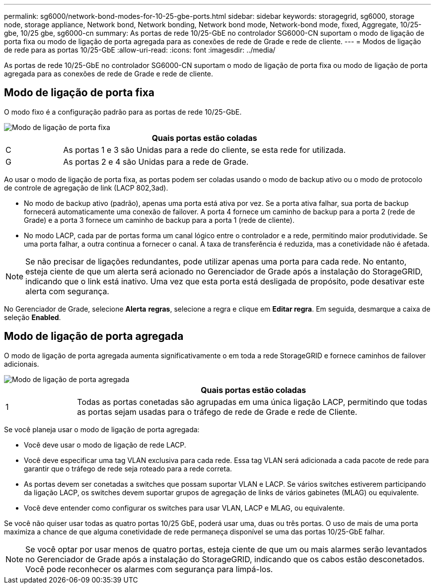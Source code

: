 ---
permalink: sg6000/network-bond-modes-for-10-25-gbe-ports.html 
sidebar: sidebar 
keywords: storagegrid, sg6000, storage node, storage appliance, Network bond, Network bonding, Network bond mode, Network-bond mode, fixed, Aggregate, 10/25-gbe, 10/25 gbe, sg6000-cn 
summary: As portas de rede 10/25-GbE no controlador SG6000-CN suportam o modo de ligação de porta fixa ou modo de ligação de porta agregada para as conexões de rede de Grade e rede de cliente. 
---
= Modos de ligação de rede para as portas 10/25-GbE
:allow-uri-read: 
:icons: font
:imagesdir: ../media/


[role="lead"]
As portas de rede 10/25-GbE no controlador SG6000-CN suportam o modo de ligação de porta fixa ou modo de ligação de porta agregada para as conexões de rede de Grade e rede de cliente.



== Modo de ligação de porta fixa

O modo fixo é a configuração padrão para as portas de rede 10/25-GbE.

image::../media/sg6000_cn_fixed_port.gif[Modo de ligação de porta fixa]

[cols="1a,5a"]
|===
|  | Quais portas estão coladas 


 a| 
C
 a| 
As portas 1 e 3 são Unidas para a rede do cliente, se esta rede for utilizada.



 a| 
G
 a| 
As portas 2 e 4 são Unidas para a rede de Grade.

|===
Ao usar o modo de ligação de porta fixa, as portas podem ser coladas usando o modo de backup ativo ou o modo de protocolo de controle de agregação de link (LACP 802,3ad).

* No modo de backup ativo (padrão), apenas uma porta está ativa por vez. Se a porta ativa falhar, sua porta de backup fornecerá automaticamente uma conexão de failover. A porta 4 fornece um caminho de backup para a porta 2 (rede de Grade) e a porta 3 fornece um caminho de backup para a porta 1 (rede de cliente).
* No modo LACP, cada par de portas forma um canal lógico entre o controlador e a rede, permitindo maior produtividade. Se uma porta falhar, a outra continua a fornecer o canal. A taxa de transferência é reduzida, mas a conetividade não é afetada.



NOTE: Se não precisar de ligações redundantes, pode utilizar apenas uma porta para cada rede. No entanto, esteja ciente de que um alerta será acionado no Gerenciador de Grade após a instalação do StorageGRID, indicando que o link está inativo. Uma vez que esta porta está desligada de propósito, pode desativar este alerta com segurança.

No Gerenciador de Grade, selecione *Alerta* *regras*, selecione a regra e clique em *Editar regra*. Em seguida, desmarque a caixa de seleção *Enabled*.



== Modo de ligação de porta agregada

O modo de ligação de porta agregada aumenta significativamente o em toda a rede StorageGRID e fornece caminhos de failover adicionais.

image::../media/sg6000_cn_aggregate_port.gif[Modo de ligação de porta agregada]

[cols="1a,5a"]
|===
|  | Quais portas estão coladas 


 a| 
1
 a| 
Todas as portas conetadas são agrupadas em uma única ligação LACP, permitindo que todas as portas sejam usadas para o tráfego de rede de Grade e rede de Cliente.

|===
Se você planeja usar o modo de ligação de porta agregada:

* Você deve usar o modo de ligação de rede LACP.
* Você deve especificar uma tag VLAN exclusiva para cada rede. Essa tag VLAN será adicionada a cada pacote de rede para garantir que o tráfego de rede seja roteado para a rede correta.
* As portas devem ser conetadas a switches que possam suportar VLAN e LACP. Se vários switches estiverem participando da ligação LACP, os switches devem suportar grupos de agregação de links de vários gabinetes (MLAG) ou equivalente.
* Você deve entender como configurar os switches para usar VLAN, LACP e MLAG, ou equivalente.


Se você não quiser usar todas as quatro portas 10/25 GbE, poderá usar uma, duas ou três portas. O uso de mais de uma porta maximiza a chance de que alguma conetividade de rede permaneça disponível se uma das portas 10/25-GbE falhar.


NOTE: Se você optar por usar menos de quatro portas, esteja ciente de que um ou mais alarmes serão levantados no Gerenciador de Grade após a instalação do StorageGRID, indicando que os cabos estão desconetados. Você pode reconhecer os alarmes com segurança para limpá-los.
